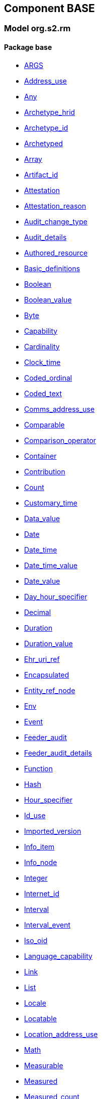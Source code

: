 
== Component BASE

=== Model org.s2.rm

==== Package base

[.xcode]
* link:/releases/BASE/{base_release}/base.html#_args_class[ARGS^]
[.xcode]
* link:/releases/BASE/{base_release}/base.html#_address_use_class[Address_use^]
[.xcode]
* link:/releases/BASE/{base_release}/base.html#_any_class[Any^]
[.xcode]
* link:/releases/BASE/{base_release}/base.html#_archetype_hrid_class[Archetype_hrid^]
[.xcode]
* link:/releases/BASE/{base_release}/base.html#_archetype_id_class[Archetype_id^]
[.xcode]
* link:/releases/BASE/{base_release}/base.html#_archetyped_class[Archetyped^]
[.xcode]
* link:/releases/BASE/{base_release}/base.html#_array_class[Array^]
[.xcode]
* link:/releases/BASE/{base_release}/base.html#_artifact_id_class[Artifact_id^]
[.xcode]
* link:/releases/BASE/{base_release}/base.html#_attestation_class[Attestation^]
[.xcode]
* link:/releases/BASE/{base_release}/base.html#_attestation_reason_enumeration[Attestation_reason^]
[.xcode]
* link:/releases/BASE/{base_release}/base.html#_audit_change_type_enumeration[Audit_change_type^]
[.xcode]
* link:/releases/BASE/{base_release}/base.html#_audit_details_class[Audit_details^]
[.xcode]
* link:/releases/BASE/{base_release}/base.html#_authored_resource_class[Authored_resource^]
[.xcode]
* link:/releases/BASE/{base_release}/base.html#_basic_definitions_class[Basic_definitions^]
[.xcode]
* link:/releases/BASE/{base_release}/base.html#_boolean_class[Boolean^]
[.xcode]
* link:/releases/BASE/{base_release}/base.html#_boolean_value_class[Boolean_value^]
[.xcode]
* link:/releases/BASE/{base_release}/base.html#_byte_class[Byte^]
[.xcode]
* link:/releases/BASE/{base_release}/base.html#_capability_class[Capability^]
[.xcode]
* link:/releases/BASE/{base_release}/base.html#_cardinality_class[Cardinality^]
[.xcode]
* link:/releases/BASE/{base_release}/base.html#_clock_time_class[Clock_time^]
[.xcode]
* link:/releases/BASE/{base_release}/base.html#_coded_ordinal_class[Coded_ordinal^]
[.xcode]
* link:/releases/BASE/{base_release}/base.html#_coded_text_class[Coded_text^]
[.xcode]
* link:/releases/BASE/{base_release}/base.html#_comms_address_use_class[Comms_address_use^]
[.xcode]
* link:/releases/BASE/{base_release}/base.html#_comparable_class[Comparable^]
[.xcode]
* link:/releases/BASE/{base_release}/base.html#_comparison_operator_enumeration[Comparison_operator^]
[.xcode]
* link:/releases/BASE/{base_release}/base.html#_container_class[Container^]
[.xcode]
* link:/releases/BASE/{base_release}/base.html#_contribution_class[Contribution^]
[.xcode]
* link:/releases/BASE/{base_release}/base.html#_count_class[Count^]
[.xcode]
* link:/releases/BASE/{base_release}/base.html#_customary_time_class[Customary_time^]
[.xcode]
* link:/releases/BASE/{base_release}/base.html#_data_value_class[Data_value^]
[.xcode]
* link:/releases/BASE/{base_release}/base.html#_date_class[Date^]
[.xcode]
* link:/releases/BASE/{base_release}/base.html#_date_time_class[Date_time^]
[.xcode]
* link:/releases/BASE/{base_release}/base.html#_date_time_value_class[Date_time_value^]
[.xcode]
* link:/releases/BASE/{base_release}/base.html#_date_value_class[Date_value^]
[.xcode]
* link:/releases/BASE/{base_release}/base.html#_day_hour_specifier_class[Day_hour_specifier^]
[.xcode]
* link:/releases/BASE/{base_release}/base.html#_decimal_class[Decimal^]
[.xcode]
* link:/releases/BASE/{base_release}/base.html#_duration_class[Duration^]
[.xcode]
* link:/releases/BASE/{base_release}/base.html#_duration_value_class[Duration_value^]
[.xcode]
* link:/releases/BASE/{base_release}/base.html#_ehr_uri_ref_class[Ehr_uri_ref^]
[.xcode]
* link:/releases/BASE/{base_release}/base.html#_encapsulated_class[Encapsulated^]
[.xcode]
* link:/releases/BASE/{base_release}/base.html#_entity_ref_node_class[Entity_ref_node^]
[.xcode]
* link:/releases/BASE/{base_release}/base.html#_env_interface[Env^]
[.xcode]
* link:/releases/BASE/{base_release}/base.html#_event_class[Event^]
[.xcode]
* link:/releases/BASE/{base_release}/base.html#_feeder_audit_class[Feeder_audit^]
[.xcode]
* link:/releases/BASE/{base_release}/base.html#_feeder_audit_details_class[Feeder_audit_details^]
[.xcode]
* link:/releases/BASE/{base_release}/base.html#_function_class[Function^]
[.xcode]
* link:/releases/BASE/{base_release}/base.html#_hash_class[Hash^]
[.xcode]
* link:/releases/BASE/{base_release}/base.html#_hour_specifier_class[Hour_specifier^]
[.xcode]
* link:/releases/BASE/{base_release}/base.html#_id_use_class[Id_use^]
[.xcode]
* link:/releases/BASE/{base_release}/base.html#_imported_version_class[Imported_version^]
[.xcode]
* link:/releases/BASE/{base_release}/base.html#_info_item_class[Info_item^]
[.xcode]
* link:/releases/BASE/{base_release}/base.html#_info_node_class[Info_node^]
[.xcode]
* link:/releases/BASE/{base_release}/base.html#_integer_class[Integer^]
[.xcode]
* link:/releases/BASE/{base_release}/base.html#_internet_id_class[Internet_id^]
[.xcode]
* link:/releases/BASE/{base_release}/base.html#_interval_class[Interval^]
[.xcode]
* link:/releases/BASE/{base_release}/base.html#_interval_event_class[Interval_event^]
[.xcode]
* link:/releases/BASE/{base_release}/base.html#_iso_oid_class[Iso_oid^]
[.xcode]
* link:/releases/BASE/{base_release}/base.html#_language_capability_class[Language_capability^]
[.xcode]
* link:/releases/BASE/{base_release}/base.html#_link_class[Link^]
[.xcode]
* link:/releases/BASE/{base_release}/base.html#_list_class[List^]
[.xcode]
* link:/releases/BASE/{base_release}/base.html#_locale_interface[Locale^]
[.xcode]
* link:/releases/BASE/{base_release}/base.html#_locatable_class[Locatable^]
[.xcode]
* link:/releases/BASE/{base_release}/base.html#_location_address_use_class[Location_address_use^]
[.xcode]
* link:/releases/BASE/{base_release}/base.html#_math_interface[Math^]
[.xcode]
* link:/releases/BASE/{base_release}/base.html#_measurable_class[Measurable^]
[.xcode]
* link:/releases/BASE/{base_release}/base.html#_measured_class[Measured^]
[.xcode]
* link:/releases/BASE/{base_release}/base.html#_measured_count_class[Measured_count^]
[.xcode]
* link:/releases/BASE/{base_release}/base.html#_measured_proportion_class[Measured_proportion^]
[.xcode]
* link:/releases/BASE/{base_release}/base.html#_measured_quantity_class[Measured_quantity^]
[.xcode]
* link:/releases/BASE/{base_release}/base.html#_measured_ratio_class[Measured_ratio^]
[.xcode]
* link:/releases/BASE/{base_release}/base.html#_money_class[Money^]
[.xcode]
* link:/releases/BASE/{base_release}/base.html#_multimedia_class[Multimedia^]
[.xcode]
* link:/releases/BASE/{base_release}/base.html#_multiplicity_interval_class[Multiplicity_interval^]
[.xcode]
* link:/releases/BASE/{base_release}/base.html#_node_class[Node^]
[.xcode]
* link:/releases/BASE/{base_release}/base.html#_numeric_class[Numeric^]
[.xcode]
* link:/releases/BASE/{base_release}/base.html#_object_id_class[Object_id^]
[.xcode]
* link:/releases/BASE/{base_release}/base.html#_object_ref_class[Object_ref^]
[.xcode]
* link:/releases/BASE/{base_release}/base.html#_occurrence_class[Occurrence^]
[.xcode]
* link:/releases/BASE/{base_release}/base.html#_occurrence_pattern_class[Occurrence_pattern^]
[.xcode]
* link:/releases/BASE/{base_release}/base.html#_occurrence_times_specifier_class[Occurrence_times_specifier^]
[.xcode]
* link:/releases/BASE/{base_release}/base.html#_ordered_datum_class[Ordered_datum^]
[.xcode]
* link:/releases/BASE/{base_release}/base.html#_ordered_value_class[Ordered_value^]
[.xcode]
* link:/releases/BASE/{base_release}/base.html#_original_version_class[Original_version^]
[.xcode]
* link:/releases/BASE/{base_release}/base.html#_parsable_class[Parsable^]
[.xcode]
* link:/releases/BASE/{base_release}/base.html#_participation_class[Participation^]
[.xcode]
* link:/releases/BASE/{base_release}/base.html#_party_identity_class[Party_identity^]
[.xcode]
* link:/releases/BASE/{base_release}/base.html#_pathable_class[Pathable^]
[.xcode]
* link:/releases/BASE/{base_release}/base.html#_period_specifier_class[Period_specifier^]
[.xcode]
* link:/releases/BASE/{base_release}/base.html#_plain_text_class[Plain_text^]
[.xcode]
* link:/releases/BASE/{base_release}/base.html#_point_event_class[Point_event^]
[.xcode]
* link:/releases/BASE/{base_release}/base.html#_point_interval_class[Point_interval^]
[.xcode]
* link:/releases/BASE/{base_release}/base.html#_procedure_class[Procedure^]
[.xcode]
* link:/releases/BASE/{base_release}/base.html#_proper_interval_class[Proper_interval^]
[.xcode]
* link:/releases/BASE/{base_release}/base.html#_proportion_class[Proportion^]
[.xcode]
* link:/releases/BASE/{base_release}/base.html#_quantity_class[Quantity^]
[.xcode]
* link:/releases/BASE/{base_release}/base.html#_quantity_converter_interface[Quantity_converter^]
[.xcode]
* link:/releases/BASE/{base_release}/base.html#_result_class[RESULT^]
[.xcode]
* link:/releases/BASE/{base_release}/base.html#_range_class[Range^]
[.xcode]
* link:/releases/BASE/{base_release}/base.html#_ratio_class[Ratio^]
[.xcode]
* link:/releases/BASE/{base_release}/base.html#_ratio_kind_enumeration[Ratio_kind^]
[.xcode]
* link:/releases/BASE/{base_release}/base.html#_real_class[Real^]
[.xcode]
* link:/releases/BASE/{base_release}/base.html#_reference_range_class[Reference_range^]
[.xcode]
* link:/releases/BASE/{base_release}/base.html#_resource_annotations_class[Resource_annotations^]
[.xcode]
* link:/releases/BASE/{base_release}/base.html#_resource_description_class[Resource_description^]
[.xcode]
* link:/releases/BASE/{base_release}/base.html#_resource_description_item_class[Resource_description_item^]
[.xcode]
* link:/releases/BASE/{base_release}/base.html#_routine_class[Routine^]
[.xcode]
* link:/releases/BASE/{base_release}/base.html#_rwe_id_ref_class[Rwe_id_ref^]
[.xcode]
* link:/releases/BASE/{base_release}/base.html#_s2_definitions_class[S2_definitions^]
[.xcode]
* link:/releases/BASE/{base_release}/base.html#_sample_function_kind_enumeration[Sample_function_kind^]
[.xcode]
* link:/releases/BASE/{base_release}/base.html#_set_class[Set^]
[.xcode]
* link:/releases/BASE/{base_release}/base.html#_statistical_evaluator_interface[Statistical_evaluator^]
[.xcode]
* link:/releases/BASE/{base_release}/base.html#_string_class[String^]
[.xcode]
* link:/releases/BASE/{base_release}/base.html#_temporal_class[Temporal^]
[.xcode]
* link:/releases/BASE/{base_release}/base.html#_temporal_relation_enumeration[Temporal_relation^]
[.xcode]
* link:/releases/BASE/{base_release}/base.html#_temporal_value_class[Temporal_value^]
[.xcode]
* link:/releases/BASE/{base_release}/base.html#_terminology_code_class[Terminology_code^]
[.xcode]
* link:/releases/BASE/{base_release}/base.html#_terminology_id_class[Terminology_id^]
[.xcode]
* link:/releases/BASE/{base_release}/base.html#_terminology_term_class[Terminology_term^]
[.xcode]
* link:/releases/BASE/{base_release}/base.html#_text_class[Text^]
[.xcode]
* link:/releases/BASE/{base_release}/base.html#_text_format_types_enumeration[Text_format_types^]
[.xcode]
* link:/releases/BASE/{base_release}/base.html#_time_class[Time^]
[.xcode]
* link:/releases/BASE/{base_release}/base.html#_time_definitions_class[Time_Definitions^]
[.xcode]
* link:/releases/BASE/{base_release}/base.html#_time_value_class[Time_value^]
[.xcode]
* link:/releases/BASE/{base_release}/base.html#_timezone_class[Timezone^]
[.xcode]
* link:/releases/BASE/{base_release}/base.html#_timing_class[Timing^]
[.xcode]
* link:/releases/BASE/{base_release}/base.html#_translation_details_class[Translation_details^]
[.xcode]
* link:/releases/BASE/{base_release}/base.html#_trend_kind_enumeration[Trend_kind^]
[.xcode]
* link:/releases/BASE/{base_release}/base.html#_tuple_class[Tuple^]
[.xcode]
* link:/releases/BASE/{base_release}/base.html#_tuple1_class[Tuple1^]
[.xcode]
* link:/releases/BASE/{base_release}/base.html#_tuple2_class[Tuple2^]
[.xcode]
* link:/releases/BASE/{base_release}/base.html#_uri_class[Uri^]
[.xcode]
* link:/releases/BASE/{base_release}/base.html#_uri_ref_class[Uri_ref^]
[.xcode]
* link:/releases/BASE/{base_release}/base.html#_uuid_class[Uuid^]
[.xcode]
* link:/releases/BASE/{base_release}/base.html#_validity_kind_enumeration[Validity_kind^]
[.xcode]
* link:/releases/BASE/{base_release}/base.html#_version_class[Version^]
[.xcode]
* link:/releases/BASE/{base_release}/base.html#_version_lifecycle_state_enumeration[Version_lifecycle_state^]
[.xcode]
* link:/releases/BASE/{base_release}/base.html#_version_status_enumeration[Version_status^]
[.xcode]
* link:/releases/BASE/{base_release}/base.html#_version_tree_id_class[Version_tree_id^]
[.xcode]
* link:/releases/BASE/{base_release}/base.html#_versioned_object_class[Versioned_object^]
